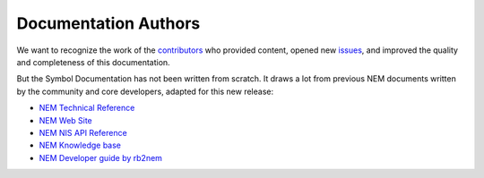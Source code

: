 #####################
Documentation Authors
#####################

We want to recognize the work of the `contributors <https://github.com/symbol/symbol-docs/graphs/contributors>`__ who provided content, opened new `issues <https://github.com/symbol/symbol-docs/issues>`__, and improved the quality and completeness of this documentation.

.. rst-class:: h1centered

   Thank you!

..  ghcontributors:: symbol/symbol-docs
    :limit: 100
    :avatars:
    :exclude: dependabot[bot]

But the Symbol Documentation has not been written from scratch. It draws a lot from previous NEM documents written by the community and core developers, adapted for this new release:

* `NEM Technical Reference <https://nemproject.github.io/nem-docs/pages/Whitepapers/NEM_techRef.pdf>`__
* `NEM Web Site <https://nem.io/>`__
* `NEM NIS API Reference <https://nemproject.github.io/>`__
* `NEM Knowledge base <https://nemproject.github.io/nem-docs>`__
* `NEM Developer guide by rb2nem <https://rb2nem.github.io/nem-dev-guide>`__
